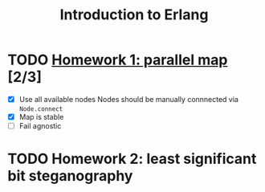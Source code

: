 #+TITLE: Introduction to Erlang

* TODO [[file:hw_1/README.org][Homework 1: parallel map]] [2/3]
  DEADLINE: <2018-02-04 Sun 23:50>
  + [X] Use all available nodes
    Nodes should be manually connnected via =Node.connect=
  + [X] Map is stable
  + [ ] Fail agnostic

* TODO Homework 2: least significant bit steganography
  DEADLINE: <2018-02-25 Sun 23:50>
